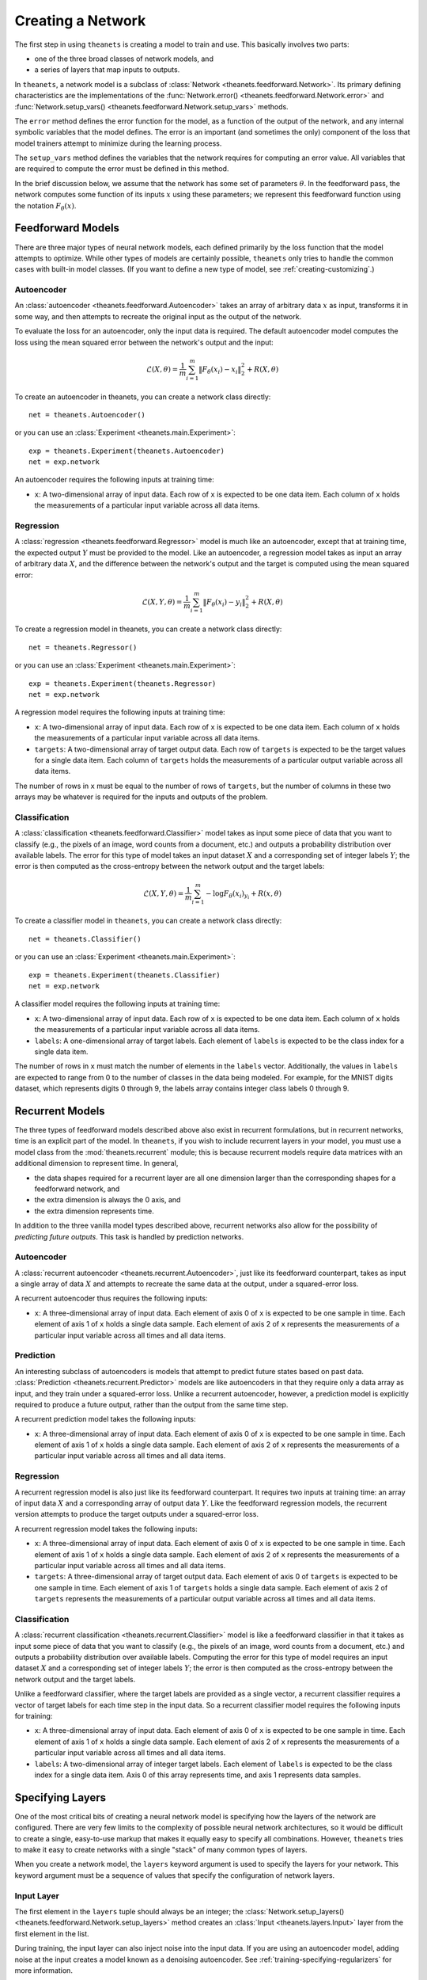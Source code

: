 ==================
Creating a Network
==================

The first step in using ``theanets`` is creating a model to train and use.
This basically involves two parts:

- one of the three broad classes of network models, and
- a series of layers that map inputs to outputs.

In ``theanets``, a network model is a subclass of :class:`Network
<theanets.feedforward.Network>`. Its primary defining characteristics are the
implementations of the :func:`Network.error()
<theanets.feedforward.Network.error>` and :func:`Network.setup_vars()
<theanets.feedforward.Network.setup_vars>` methods.

The ``error`` method defines the error function for the model, as a function of
the output of the network, and any internal symbolic variables that the model
defines. The error is an important (and sometimes the only) component of the
loss that model trainers attempt to minimize during the learning process.

The ``setup_vars`` method defines the variables that the network requires for
computing an error value. All variables that are required to compute the error
must be defined in this method.

In the brief discussion below, we assume that the network has some set of
parameters :math:`\theta`. In the feedforward pass, the network computes some
function of its inputs :math:`x` using these parameters; we represent this
feedforward function using the notation :math:`F_\theta(x)`.

.. _creating-predefined-models:

Feedforward Models
==================

There are three major types of neural network models, each defined primarily by
the loss function that the model attempts to optimize. While other types of
models are certainly possible, ``theanets`` only tries to handle the common
cases with built-in model classes. (If you want to define a new type of model,
see :ref:`creating-customizing`.)

Autoencoder
-----------

An :class:`autoencoder <theanets.feedforward.Autoencoder>` takes an array of
arbitrary data :math:`x` as input, transforms it in some way, and then attempts
to recreate the original input as the output of the network.

To evaluate the loss for an autoencoder, only the input data is required. The
default autoencoder model computes the loss using the mean squared error between
the network's output and the input:

.. math::
   \mathcal{L}(X, \theta) = \frac{1}{m} \sum_{i=1}^m \left\| F_\theta(x_i) - x_i \right\|_2^2 + R(X, \theta)

To create an autoencoder in theanets, you can create a network class directly::

  net = theanets.Autoencoder()

or you can use an :class:`Experiment <theanets.main.Experiment>`::

  exp = theanets.Experiment(theanets.Autoencoder)
  net = exp.network

An autoencoder requires the following inputs at training time:

- ``x``: A two-dimensional array of input data. Each row of ``x`` is expected to
  be one data item. Each column of ``x`` holds the measurements of a particular
  input variable across all data items.

Regression
----------

A :class:`regression <theanets.feedforward.Regressor>` model is much like an
autoencoder, except that at training time, the expected output :math:`Y` must be
provided to the model. Like an autoencoder, a regression model takes as input an
array of arbitrary data :math:`X`, and the difference between the network's
output and the target is computed using the mean squared error:

.. math::
   \mathcal{L}(X, Y, \theta) = \frac{1}{m} \sum_{i=1}^m \left\| F_\theta(x_i) - y_i \right\|_2^2 + R(X, \theta)

To create a regression model in theanets, you can create a network class
directly::

  net = theanets.Regressor()

or you can use an :class:`Experiment <theanets.main.Experiment>`::

  exp = theanets.Experiment(theanets.Regressor)
  net = exp.network

A regression model requires the following inputs at training time:

- ``x``: A two-dimensional array of input data. Each row of ``x`` is expected to
  be one data item. Each column of ``x`` holds the measurements of a particular
  input variable across all data items.
- ``targets``: A two-dimensional array of target output data. Each row of
  ``targets`` is expected to be the target values for a single data item. Each
  column of ``targets`` holds the measurements of a particular output variable
  across all data items.

The number of rows in ``x`` must be equal to the number of rows of ``targets``,
but the number of columns in these two arrays may be whatever is required for
the inputs and outputs of the problem.

Classification
--------------

A :class:`classification <theanets.feedforward.Classifier>` model takes as input
some piece of data that you want to classify (e.g., the pixels of an image, word
counts from a document, etc.) and outputs a probability distribution over
available labels. The error for this type of model takes an input dataset
:math:`X` and a corresponding set of integer labels :math:`Y`; the error is then
computed as the cross-entropy between the network output and the target labels:

.. math::
   \mathcal{L}(X, Y, \theta) = \frac{1}{m} \sum_{i=1}^m - \log F_\theta(x_i)_{y_i} + R(x, \theta)

To create a classifier model in ``theanets``, you can create a network class
directly::

  net = theanets.Classifier()

or you can use an :class:`Experiment <theanets.main.Experiment>`::

  exp = theanets.Experiment(theanets.Classifier)
  net = exp.network

A classifier model requires the following inputs at training time:

- ``x``: A two-dimensional array of input data. Each row of ``x`` is expected to
  be one data item. Each column of ``x`` holds the measurements of a particular
  input variable across all data items.
- ``labels``: A one-dimensional array of target labels. Each element of
  ``labels`` is expected to be the class index for a single data item.

The number of rows in ``x`` must match the number of elements in the ``labels``
vector. Additionally, the values in ``labels`` are expected to range from 0 to
the number of classes in the data being modeled. For example, for the MNIST
digits dataset, which represents digits 0 through 9, the labels array contains
integer class labels 0 through 9.

.. _creating-recurrent-models:

Recurrent Models
================

The three types of feedforward models described above also exist in recurrent
formulations, but in recurrent networks, time is an explicit part of the model.
In ``theanets``, if you wish to include recurrent layers in your model, you must
use a model class from the :mod:`theanets.recurrent` module; this is because
recurrent models require data matrices with an additional dimension to represent
time. In general,

- the data shapes required for a recurrent layer are all one
  dimension larger than the corresponding shapes for a feedforward network, and
- the extra dimension is always the 0 axis, and
- the extra dimension represents time.

In addition to the three vanilla model types described above, recurrent networks
also allow for the possibility of *predicting future outputs*. This task is
handled by prediction networks.

Autoencoder
-----------

A :class:`recurrent autoencoder <theanets.recurrent.Autoencoder>`, just like its
feedforward counterpart, takes as input a single array of data :math:`X` and
attempts to recreate the same data at the output, under a squared-error loss.

A recurrent autoencoder thus requires the following inputs:

- ``x``: A three-dimensional array of input data. Each element of axis 0 of
  ``x`` is expected to be one sample in time. Each element of axis 1 of ``x``
  holds a single data sample. Each element of axis 2 of ``x`` represents the
  measurements of a particular input variable across all times and all data
  items.

Prediction
----------

An interesting subclass of autoencoders is models that attempt to predict future
states based on past data. :class:`Prediction <theanets.recurrent.Predictor>`
models are like autoencoders in that they require only a data array as input,
and they train under a squared-error loss. Unlike a recurrent autoencoder,
however, a prediction model is explicitly required to produce a future output,
rather than the output from the same time step.

A recurrent prediction model takes the following inputs:

- ``x``: A three-dimensional array of input data. Each element of axis 0 of
  ``x`` is expected to be one sample in time. Each element of axis 1 of ``x``
  holds a single data sample. Each element of axis 2 of ``x`` represents the
  measurements of a particular input variable across all times and all data
  items.

Regression
----------

A recurrent regression model is also just like its feedforward counterpart. It
requires two inputs at training time: an array of input data :math:`X` and a
corresponding array of output data :math:`Y`. Like the feedforward regression
models, the recurrent version attempts to produce the target outputs under a
squared-error loss.

A recurrent regression model takes the following inputs:

- ``x``: A three-dimensional array of input data. Each element of axis 0 of
  ``x`` is expected to be one sample in time. Each element of axis 1 of ``x``
  holds a single data sample. Each element of axis 2 of ``x`` represents the
  measurements of a particular input variable across all times and all data
  items.

- ``targets``: A three-dimensional array of target output data. Each element of
  axis 0 of ``targets`` is expected to be one sample in time. Each element of
  axis 1 of ``targets`` holds a single data sample. Each element of axis 2 of
  ``targets`` represents the measurements of a particular output variable across
  all times and all data items.

Classification
--------------

A :class:`recurrent classification <theanets.recurrent.Classifier>` model is
like a feedforward classifier in that it takes as input some piece of data that
you want to classify (e.g., the pixels of an image, word counts from a document,
etc.) and outputs a probability distribution over available labels. Computing
the error for this type of model requires an input dataset :math:`X` and a
corresponding set of integer labels :math:`Y`; the error is then computed as the
cross-entropy between the network output and the target labels.

Unlike a feedforward classifier, where the target labels are provided as a
single vector, a recurrent classifier requires a vector of target labels for
each time step in the input data. So a recurrent classifier model requires the
following inputs for training:

- ``x``: A three-dimensional array of input data. Each element of axis 0 of
  ``x`` is expected to be one sample in time. Each element of axis 1 of ``x``
  holds a single data sample. Each element of axis 2 of ``x`` represents the
  measurements of a particular input variable across all times and all data
  items.

- ``labels``: A two-dimensional array of integer target labels. Each element of
  ``labels`` is expected to be the class index for a single data item. Axis 0 of
  this array represents time, and axis 1 represents data samples.

.. _creating-specifying-layers:

Specifying Layers
=================

One of the most critical bits of creating a neural network model is specifying
how the layers of the network are configured. There are very few limits to the
complexity of possible neural network architectures, so it would be difficult to
create a single, easy-to-use markup that makes it equally easy to specify all
combinations. However, ``theanets`` tries to make it easy to create networks
with a single "stack" of many common types of layers.

When you create a network model, the ``layers`` keyword argument is used to
specify the layers for your network. This keyword argument must be a sequence
of values that specify the configuration of network layers.

Input Layer
-----------

The first element in the ``layers`` tuple should always be an integer; the
:class:`Network.setup_layers() <theanets.feedforward.Network.setup_layers>`
method creates an :class:`Input <theanets.layers.Input>` layer from the first
element in the list.

During training, the input layer can also inject noise into the input
data. If you are using an autoencoder model, adding noise at the input
creates a model known as a denoising autoencoder. See
:ref:`training-specifying-regularizers` for more information.

Hidden Layers
-------------

For all subsequent layers (i.e., layers other than the input), there
are four options for each of the the values in the ``layers`` sequence.

- If a layer value is an integer, it is interpreted as the size of a vanilla,
  fully-connected feedforward layer. All options for the layer are set to their
  defaults (e.g., the activation function defaults to the logistic sigmoid).

  For example, to create a network with an input layer containing 4 units,
  hidden layers with 5 and 6 units, and an output layer with 2 units, you can
  just use integers to specify all of your layers::

    net = theanets.Experiment(theanets.Classifier, layers=(4, 5, 6, 2))

- If a layer value is a tuple, it must contain an integer and may contain one or
  more strings. The integer in the tuple specifies the size of the layer. If
  there is a string, and the string names a valid layer type (e.g., ``'tied'``,
  ``'rnn'``, etc.), then this type of layer will be created. Otherwise, the
  string is assumed to name an activation function (e.g., ``'logistic'``,
  ``'relu'``, etc.) and a standard feedforward layer will be created with that
  activation. (See below for a list of predefined activation functions.)

  For example, to create a classification model with a rectified linear
  activation in the middle layer::

    net = theanets.Classifier(layers=(4, (5, 'relu'), 6))

  Or to create a model with a recurrent middle layer::

    net = theanets.recurrent.Classifier(layers=(4, (5, 'rnn'), 6))

  Note that recurrent models (that is, models containing recurrent layers) are a
  bit different from feedforward ones; please see
  :ref:`creating-recurrent-models` for more details.

- If a layer value is a dictionary, it must contain either a ``size`` or an
  ``outputs`` key, which specify the number of units in the layer. It can
  additionally contain an ``activation`` key to specify the activation function
  for the layer (see below), and a ``form`` key to specify the type of layer to
  be constructed (e.g., ``'tied'``, ``'rnn'``, etc.). Additional keys in this
  dictionary will be passed as keyword arguments to
  :func:`theanets.layers.build`.

  For example, you can use a dictionary to specify an non-default activation
  function for a layer in your model::

    net = theanets.Regressor(layers=(4, dict(size=5, activation='tanh'), 2))

  You could also create a layer with a sparsely-initialized weight matrix by
  providing the ``sparsity`` key::

    net = theanets.Regressor(layers=(4, dict(size=5, sparsity=0.9), 2))

- Finally, if a value is a :class:`Layer <theanets.layers.Layer>` instance, this
  layer is simply added to the network model as-is.

Activation Functions
--------------------

An activation function (sometimes also called a transfer function) specifies how
the final output of a layer is computed from the weighted sums of the inputs. By
default, hidden layers in ``theanets`` use a logistic sigmoid activation
function. Output layers in :class:`Regressor <theanets.feedforward.Regressor>`
and :class:`Autoencoder <theanets.feedforward.Autoencoder>` models use linear
activations (i.e., the output is just the weighted sum of the inputs from the
previous layer), and the output layer in :class:`Classifier
<theanets.feedforward.Classifier>` models uses a softmax activation.

To specify a different activation function for a layer, include an activation
key chosen from the table below. As described above, this can be included in
your model specification either using the ``activation`` keyword argument in a
layer dictionary, or by including the key in a tuple with the layer size.

=========  ============================  =============================================
Key        Description                   :math:`g(z) =`
=========  ============================  =============================================
linear     linear                        :math:`z`
sigmoid    logistic sigmoid              :math:`(1 + e^{-z})^{-1}`
logistic   logistic sigmoid              :math:`(1 + e^{-z})^{-1}`
tanh       hyperbolic tangent            :math:`\tanh(z)`
softplus   smooth relu approximation     :math:`\log(1 + \exp(z))`
softmax    categorical distribution      :math:`e^z / \sum e^z`
relu       rectified linear              :math:`\max(0, z)`
trel       truncated rectified linear    :math:`\max(0, \min(1, z))`
trec       thresholded rectified linear  :math:`z \mbox{ if } z > 1 \mbox{ else } 0`
tlin       thresholded linear            :math:`z \mbox{ if } |z| > 1 \mbox{ else } 0`
rect:max   truncation                    :math:`\min(1, z)`
rect:min   rectification                 :math:`\max(0, z)`
norm:mean  mean-normalization            :math:`z - \bar{z}`
norm:max   max-normalization             :math:`z / \max |z|`
norm:std   variance-normalization        :math:`z / \mathbb{E}[(z-\bar{z})^2]`
=========  ============================  =============================================

.. _creating-customizing:

Customizing
===========

The ``theanets`` package tries to strike a good balance between defining
everything known in the neural networks literature, and allowing you as a
programmer to create new stuff with the library. For many off-the-shelf use
cases, the hope is that something in ``theanets`` will work with just a few
lines of code. For more complex cases, you should be able to create an
appropriate subclass and integrate it into your workflow with a little more
effort.

.. _creating-custom-layers:

Defining Custom Layers
----------------------

Layers are the real workhorse in ``theanets``; custom layers can be created to
do all sorts of fun stuff. To create a custom layer, just subclass :class:`Layer
<theanets.layers.Layer>` and give it the functionality you want. As a very
simple example, let's suppose you wanted to create a normal feedforward layer
but did not want to include a bias term::

  import theanets
  import theano.tensor as TT

  class MyLayer(theanets.layers.Layer):
      def transform(self, inputs):
          return TT.dot(inputs, self.find('w'))

      def setup(self):
          self.log_setup(self.add_weights('w'))

Once you've set up your new layer class, it will automatically be registered and
available in :func:`theanets.layers.build` using the name of your class::

  layer = theanets.layers.build('mylayer', nin=3, nout=4)

or, while creating a model::

  net = theanets.Autoencoder(
      layers=(4, ('mylayer', 'linear', 3), 4),
      tied_weights=True,
  )

This example shows how fast it is to create a model that will learn the subspace
of your dataset that spans the most variance---the same subspace spanned by the
principal components.

.. _creating-custom-regularizers:

Defining Custom Regularizers
----------------------------

To create a custom regularizer in ``theanets``, you need to subclass the
appropriate model and provide an implementation of the
:func:`theanets.feedforward.Network.loss` method.

Let's keep going with the example above. Suppose you created a linear autoencoder
model that had a larger hidden layer than your dataset::

  net = theanets.Autoencoder(layers=(4, (8, 'linear'), (4, 'tied')))

Then, at least in theory, you risk learning an uninteresting "identity" model
such that some hidden units are never used, and the ones that are have weights
equal to the identity matrix. To prevent this from happening, you can impose a
sparsity penalty::

  net = theanets.Autoencoder((4, (8, 'linear'), ('tied', 4)))

But then you might run into a situation where the sparsity penalty drives some
of the hidden units in the model to zero, to "save" loss during training.
Zero-valued features are probably not so interesting, so we can introduce
another penalty to prevent feature weights from going to zero::

  class RICA(theanets.Autoencoder):
      def loss(self, **kwargs):
          loss, monitors, updates = super(RICA, self).loss(**kwargs)
          w = kwargs.get('weight_inverse', 0)
          if w > 0:
              loss += w * sum((1 / (p * p).sum(axis=0)).sum()
                              for l in self.layers for p in l.params)
          return loss, monitors, updates

This code adds a new regularizer that penalizes the inverse of the squared
length of each of the weights in the model's layers.

.. _creating-custom-errors:

Defining Custom Error Functions
-------------------------------

It's pretty straightforward to create models in ``theanets`` that use different
error functions from the predefined :class:`Classifier
<theanets.feedforward.Classifier>` (which uses categorical cross-entropy) and
:class:`Autoencoder <theanets.feedforward.Autoencoder>` and :class:`Regressor
<theanets.feedforward.Regressor>` (which both use mean squared error, MSE).

To define by a model with a new cost function, just create a new :class:`Network
<theanets.feedforward.Network>` subclass and override the ``error`` method. For
example, to create a regression model that uses mean absolute error (MAE)
instead of MSE::

  class MaeRegressor(theanets.Regressor):
      def error(self, output):
          return abs(output - self.targets).mean()

Your cost function must return a theano expression that reflects the cost for
your model.

